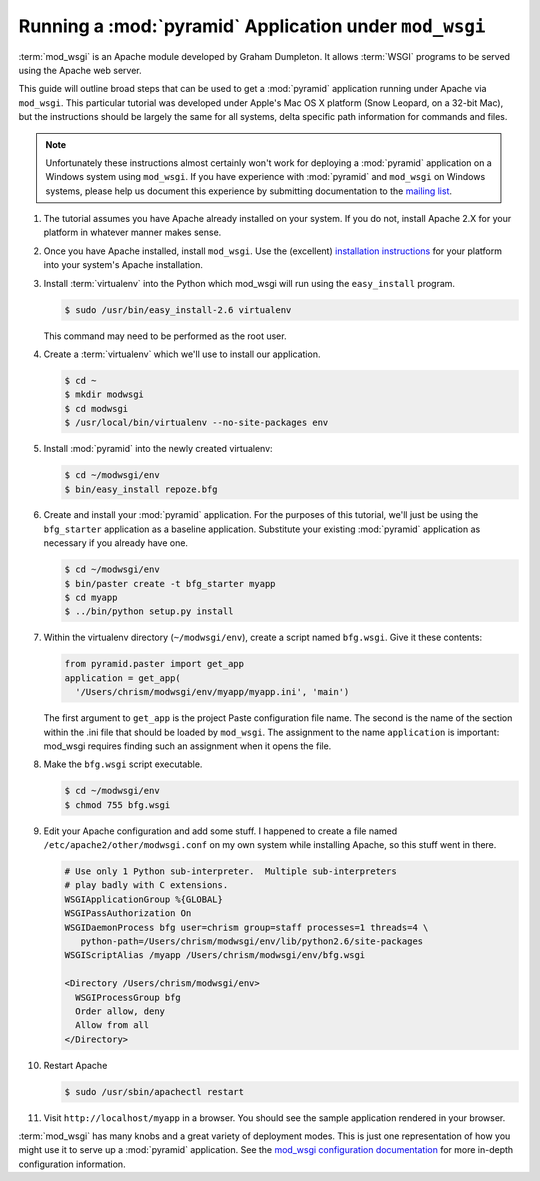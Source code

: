 .. _modwsgi_tutorial:

Running a :mod:`pyramid` Application under ``mod_wsgi``
==========================================================

:term:`mod_wsgi` is an Apache module developed by Graham Dumpleton.
It allows :term:`WSGI` programs to be served using the Apache web
server.

This guide will outline broad steps that can be used to get a
:mod:`pyramid` application running under Apache via ``mod_wsgi``.
This particular tutorial was developed under Apple's Mac OS X platform
(Snow Leopard, on a 32-bit Mac), but the instructions should be
largely the same for all systems, delta specific path information for
commands and files.

.. note:: Unfortunately these instructions almost certainly won't work
   for deploying a :mod:`pyramid` application on a Windows system
   using ``mod_wsgi``.  If you have experience with :mod:`pyramid`
   and ``mod_wsgi`` on Windows systems, please help us document
   this experience by submitting documentation to the `mailing list
   <http://lists.repoze.org/listinfo/repoze-dev>`_.

#.  The tutorial assumes you have Apache already installed on your
    system.  If you do not, install Apache 2.X for your platform in
    whatever manner makes sense.

#.  Once you have Apache installed, install ``mod_wsgi``.  Use the
    (excellent) `installation instructions
    <http://code.google.com/p/modwsgi/wiki/InstallationInstructions>`_
    for your platform into your system's Apache installation.

#.  Install :term:`virtualenv` into the Python which mod_wsgi will
    run using the ``easy_install`` program.

    .. code-block:: text

       $ sudo /usr/bin/easy_install-2.6 virtualenv

    This command may need to be performed as the root user.

#.  Create a :term:`virtualenv` which we'll use to install our
    application.

    .. code-block:: text

       $ cd ~
       $ mkdir modwsgi
       $ cd modwsgi
       $ /usr/local/bin/virtualenv --no-site-packages env

#.  Install :mod:`pyramid` into the newly created virtualenv:

    .. code-block:: text

       $ cd ~/modwsgi/env
       $ bin/easy_install repoze.bfg
    
#.  Create and install your :mod:`pyramid` application.  For the
    purposes of this tutorial, we'll just be using the ``bfg_starter``
    application as a baseline application.  Substitute your existing
    :mod:`pyramid` application as necessary if you already have
    one.

    .. code-block:: text

       $ cd ~/modwsgi/env
       $ bin/paster create -t bfg_starter myapp
       $ cd myapp
       $ ../bin/python setup.py install

#.  Within the virtualenv directory (``~/modwsgi/env``), create a
    script named ``bfg.wsgi``.  Give it these contents:

    .. code-block:: python

       from pyramid.paster import get_app
       application = get_app(
         '/Users/chrism/modwsgi/env/myapp/myapp.ini', 'main')

    The first argument to ``get_app`` is the project Paste
    configuration file name.  The second is the name of the section
    within the .ini file that should be loaded by ``mod_wsgi``.  The
    assignment to the name ``application`` is important: mod_wsgi
    requires finding such an assignment when it opens the file.

#.  Make the ``bfg.wsgi`` script executable.

    .. code-block:: text

       $ cd ~/modwsgi/env
       $ chmod 755 bfg.wsgi

#.  Edit your Apache configuration and add some stuff.  I happened to
    create a file named ``/etc/apache2/other/modwsgi.conf`` on my own
    system while installing Apache, so this stuff went in there.

    .. code-block:: apache

       # Use only 1 Python sub-interpreter.  Multiple sub-interpreters
       # play badly with C extensions.
       WSGIApplicationGroup %{GLOBAL}
       WSGIPassAuthorization On
       WSGIDaemonProcess bfg user=chrism group=staff processes=1 threads=4 \
          python-path=/Users/chrism/modwsgi/env/lib/python2.6/site-packages
       WSGIScriptAlias /myapp /Users/chrism/modwsgi/env/bfg.wsgi

       <Directory /Users/chrism/modwsgi/env>
         WSGIProcessGroup bfg
         Order allow, deny
         Allow from all
       </Directory>
 
#.  Restart Apache

    .. code-block:: text

       $ sudo /usr/sbin/apachectl restart

#.  Visit ``http://localhost/myapp`` in a browser.  You should see the
    sample application rendered in your browser.

:term:`mod_wsgi` has many knobs and a great variety of deployment
modes.  This is just one representation of how you might use it to
serve up a :mod:`pyramid` application.  See the `mod_wsgi
configuration documentation
<http://code.google.com/p/modwsgi/wiki/ConfigurationGuidelines>`_ for
more in-depth configuration information.

